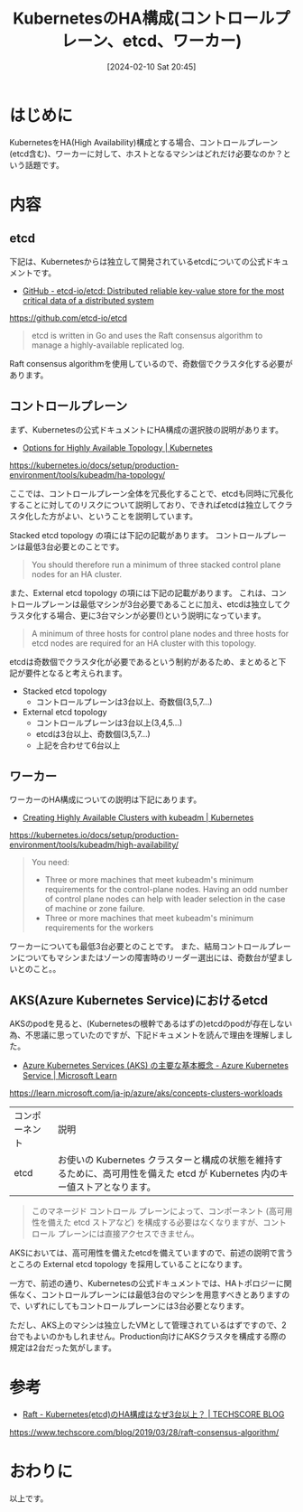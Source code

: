 #+BLOG: wurly-blog
#+POSTID: 1090
#+ORG2BLOG:
#+DATE: [2024-02-10 Sat 20:45]
#+OPTIONS: toc:nil num:nil todo:nil pri:nil tags:nil ^:nil
#+CATEGORY: Kubernetes
#+TAGS: 
#+DESCRIPTION:
#+TITLE: KubernetesのHA構成(コントロールプレーン、etcd、ワーカー)

* はじめに

KubernetesをHA(High Availability)構成とする場合、コントロールプレーン(etcd含む)、ワーカーに対して、ホストとなるマシンはどれだけ必要なのか？という話題です。

* 内容

** etcd

下記は、Kubernetesからは独立して開発されているetcdについての公式ドキュメントです。

 - [[https://github.com/etcd-io/etcd][GitHub - etcd-io/etcd: Distributed reliable key-value store for the most critical data of a distributed system]]
https://github.com/etcd-io/etcd

#+begin_quote
etcd is written in Go and uses the Raft consensus algorithm to manage a highly-available replicated log.
#+end_quote

Raft consensus algorithmを使用しているので、奇数個でクラスタ化する必要があります。

** コントロールプレーン

まず、Kubernetesの公式ドキュメントにHA構成の選択肢の説明があります。

 - [[https://kubernetes.io/docs/setup/production-environment/tools/kubeadm/ha-topology/][Options for Highly Available Topology | Kubernetes]]
https://kubernetes.io/docs/setup/production-environment/tools/kubeadm/ha-topology/

ここでは、コントロールプレーン全体を冗長化することで、etcdも同時に冗長化することに対してのリスクについて説明しており、できればetcdは独立してクラスタ化した方がよい、ということを説明しています。

Stacked etcd topology の項には下記の記載があります。
コントロールプレーンは最低3台必要とのことです。

#+begin_quote
You should therefore run a minimum of three stacked control plane nodes for an HA cluster.
#+end_quote

また、External etcd topology の項には下記の記載があります。
これは、コントロールプレーンは最低マシンが3台必要であることに加え、etcdは独立してクラスタ化する場合、更に3台マシンが必要(!)という説明になっています。

#+begin_quote
A minimum of three hosts for control plane nodes and three hosts for etcd nodes are required for an HA cluster with this topology.
#+end_quote

etcdは奇数個でクラスタ化が必要であるという制約があるため、まとめると下記が要件となると考えられます。

 - Stacked etcd topology
  - コントロールプレーンは3台以上、奇数個(3,5,7...)
 - External etcd topology
  - コントロールプレーンは3台以上(3,4,5...)
  - etcdは3台以上、奇数個(3,5,7...)
  - 上記を合わせて6台以上

** ワーカー

ワーカーのHA構成についての説明は下記にあります。

 - [[https://kubernetes.io/docs/setup/production-environment/tools/kubeadm/high-availability/][Creating Highly Available Clusters with kubeadm | Kubernetes]]
https://kubernetes.io/docs/setup/production-environment/tools/kubeadm/high-availability/


#+begin_quote
You need:

 - Three or more machines that meet kubeadm's minimum requirements for the control-plane nodes. Having an odd number of control plane nodes can help with leader selection in the case of machine or zone failure.
 - Three or more machines that meet kubeadm's minimum requirements for the workers
#+end_quote

ワーカーについても最低3台必要とのことです。
また、結局コントロールプレーンについてもマシンまたはゾーンの障害時のリーダー選出には、奇数台が望ましいとのこと。。

** AKS(Azure Kubernetes Service)におけるetcd

AKSのpodを見ると、(Kubernetesの根幹であるはずの)etcdのpodが存在しない為、不思議に思っていたのですが、下記ドキュメントを読んで理由を理解しました。

 - [[https://learn.microsoft.com/ja-jp/azure/aks/concepts-clusters-workloads][Azure Kubernetes Services (AKS) の主要な基本概念 - Azure Kubernetes Service | Microsoft Learn]]
https://learn.microsoft.com/ja-jp/azure/aks/concepts-clusters-workloads

| コンポーネント	| 説明
| etcd	| お使いの Kubernetes クラスターと構成の状態を維持するために、高可用性を備えた etcd が Kubernetes 内のキー値ストアとなります。

#+begin_quote
このマネージド コントロール プレーンによって、コンポーネント (高可用性を備えた etcd ストアなど) を構成する必要はなくなりますが、コントロール プレーンには直接アクセスできません。
#+end_quote

AKSにおいては、高可用性を備えたetcdを備えていますので、前述の説明で言うところの External etcd topology を採用していることになります。

一方で、前述の通り、Kubernetesの公式ドキュメントでは、HAトポロジーに関係なく、コントロールプレーンには最低3台のマシンを用意すべきとありますので、いずれにしてもコントロールプレーンには3台必要となります。

ただし、AKS上のマシンは独立したVMとして管理されているはずですので、2台でもよいのかもしれません。Production向けにAKSクラスタを構成する際の規定は2台だった気がします。

* 参考
 - [[https://www.techscore.com/blog/2019/03/28/raft-consensus-algorithm/][Raft - Kubernetes(etcd)のHA構成はなぜ3台以上？ | TECHSCORE BLOG]]
https://www.techscore.com/blog/2019/03/28/raft-consensus-algorithm/

* おわりに

以上です。
